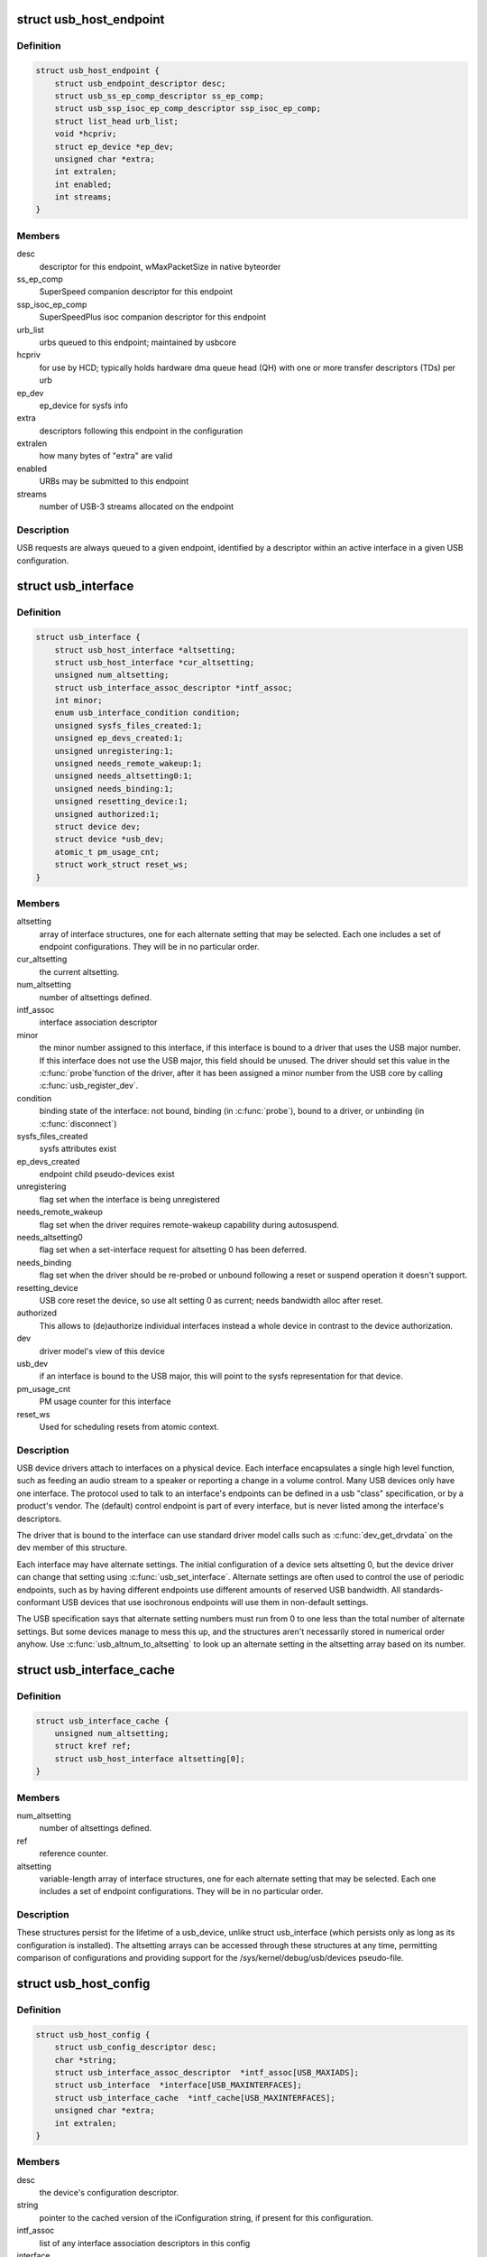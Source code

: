 .. -*- coding: utf-8; mode: rst -*-
.. src-file: include/linux/usb.h

.. _`usb_host_endpoint`:

struct usb_host_endpoint
========================

.. c:type:: struct usb_host_endpoint

    host-side endpoint descriptor and queue

.. _`usb_host_endpoint.definition`:

Definition
----------

.. code-block:: c

    struct usb_host_endpoint {
        struct usb_endpoint_descriptor desc;
        struct usb_ss_ep_comp_descriptor ss_ep_comp;
        struct usb_ssp_isoc_ep_comp_descriptor ssp_isoc_ep_comp;
        struct list_head urb_list;
        void *hcpriv;
        struct ep_device *ep_dev;
        unsigned char *extra;
        int extralen;
        int enabled;
        int streams;
    }

.. _`usb_host_endpoint.members`:

Members
-------

desc
    descriptor for this endpoint, wMaxPacketSize in native byteorder

ss_ep_comp
    SuperSpeed companion descriptor for this endpoint

ssp_isoc_ep_comp
    SuperSpeedPlus isoc companion descriptor for this endpoint

urb_list
    urbs queued to this endpoint; maintained by usbcore

hcpriv
    for use by HCD; typically holds hardware dma queue head (QH)
    with one or more transfer descriptors (TDs) per urb

ep_dev
    ep_device for sysfs info

extra
    descriptors following this endpoint in the configuration

extralen
    how many bytes of "extra" are valid

enabled
    URBs may be submitted to this endpoint

streams
    number of USB-3 streams allocated on the endpoint

.. _`usb_host_endpoint.description`:

Description
-----------

USB requests are always queued to a given endpoint, identified by a
descriptor within an active interface in a given USB configuration.

.. _`usb_interface`:

struct usb_interface
====================

.. c:type:: struct usb_interface

    what usb device drivers talk to

.. _`usb_interface.definition`:

Definition
----------

.. code-block:: c

    struct usb_interface {
        struct usb_host_interface *altsetting;
        struct usb_host_interface *cur_altsetting;
        unsigned num_altsetting;
        struct usb_interface_assoc_descriptor *intf_assoc;
        int minor;
        enum usb_interface_condition condition;
        unsigned sysfs_files_created:1;
        unsigned ep_devs_created:1;
        unsigned unregistering:1;
        unsigned needs_remote_wakeup:1;
        unsigned needs_altsetting0:1;
        unsigned needs_binding:1;
        unsigned resetting_device:1;
        unsigned authorized:1;
        struct device dev;
        struct device *usb_dev;
        atomic_t pm_usage_cnt;
        struct work_struct reset_ws;
    }

.. _`usb_interface.members`:

Members
-------

altsetting
    array of interface structures, one for each alternate
    setting that may be selected.  Each one includes a set of
    endpoint configurations.  They will be in no particular order.

cur_altsetting
    the current altsetting.

num_altsetting
    number of altsettings defined.

intf_assoc
    interface association descriptor

minor
    the minor number assigned to this interface, if this
    interface is bound to a driver that uses the USB major number.
    If this interface does not use the USB major, this field should
    be unused.  The driver should set this value in the \ :c:func:`probe`\ 
    function of the driver, after it has been assigned a minor
    number from the USB core by calling \ :c:func:`usb_register_dev`\ .

condition
    binding state of the interface: not bound, binding
    (in \ :c:func:`probe`\ ), bound to a driver, or unbinding (in \ :c:func:`disconnect`\ )

sysfs_files_created
    sysfs attributes exist

ep_devs_created
    endpoint child pseudo-devices exist

unregistering
    flag set when the interface is being unregistered

needs_remote_wakeup
    flag set when the driver requires remote-wakeup
    capability during autosuspend.

needs_altsetting0
    flag set when a set-interface request for altsetting 0
    has been deferred.

needs_binding
    flag set when the driver should be re-probed or unbound
    following a reset or suspend operation it doesn't support.

resetting_device
    USB core reset the device, so use alt setting 0 as
    current; needs bandwidth alloc after reset.

authorized
    This allows to (de)authorize individual interfaces instead
    a whole device in contrast to the device authorization.

dev
    driver model's view of this device

usb_dev
    if an interface is bound to the USB major, this will point
    to the sysfs representation for that device.

pm_usage_cnt
    PM usage counter for this interface

reset_ws
    Used for scheduling resets from atomic context.

.. _`usb_interface.description`:

Description
-----------

USB device drivers attach to interfaces on a physical device.  Each
interface encapsulates a single high level function, such as feeding
an audio stream to a speaker or reporting a change in a volume control.
Many USB devices only have one interface.  The protocol used to talk to
an interface's endpoints can be defined in a usb "class" specification,
or by a product's vendor.  The (default) control endpoint is part of
every interface, but is never listed among the interface's descriptors.

The driver that is bound to the interface can use standard driver model
calls such as \ :c:func:`dev_get_drvdata`\  on the dev member of this structure.

Each interface may have alternate settings.  The initial configuration
of a device sets altsetting 0, but the device driver can change
that setting using \ :c:func:`usb_set_interface`\ .  Alternate settings are often
used to control the use of periodic endpoints, such as by having
different endpoints use different amounts of reserved USB bandwidth.
All standards-conformant USB devices that use isochronous endpoints
will use them in non-default settings.

The USB specification says that alternate setting numbers must run from
0 to one less than the total number of alternate settings.  But some
devices manage to mess this up, and the structures aren't necessarily
stored in numerical order anyhow.  Use \ :c:func:`usb_altnum_to_altsetting`\  to
look up an alternate setting in the altsetting array based on its number.

.. _`usb_interface_cache`:

struct usb_interface_cache
==========================

.. c:type:: struct usb_interface_cache

    long-term representation of a device interface

.. _`usb_interface_cache.definition`:

Definition
----------

.. code-block:: c

    struct usb_interface_cache {
        unsigned num_altsetting;
        struct kref ref;
        struct usb_host_interface altsetting[0];
    }

.. _`usb_interface_cache.members`:

Members
-------

num_altsetting
    number of altsettings defined.

ref
    reference counter.

altsetting
    variable-length array of interface structures, one for
    each alternate setting that may be selected.  Each one includes a
    set of endpoint configurations.  They will be in no particular order.

.. _`usb_interface_cache.description`:

Description
-----------

These structures persist for the lifetime of a usb_device, unlike
struct usb_interface (which persists only as long as its configuration
is installed).  The altsetting arrays can be accessed through these
structures at any time, permitting comparison of configurations and
providing support for the /sys/kernel/debug/usb/devices pseudo-file.

.. _`usb_host_config`:

struct usb_host_config
======================

.. c:type:: struct usb_host_config

    representation of a device's configuration

.. _`usb_host_config.definition`:

Definition
----------

.. code-block:: c

    struct usb_host_config {
        struct usb_config_descriptor desc;
        char *string;
        struct usb_interface_assoc_descriptor  *intf_assoc[USB_MAXIADS];
        struct usb_interface  *interface[USB_MAXINTERFACES];
        struct usb_interface_cache  *intf_cache[USB_MAXINTERFACES];
        unsigned char *extra;
        int extralen;
    }

.. _`usb_host_config.members`:

Members
-------

desc
    the device's configuration descriptor.

string
    pointer to the cached version of the iConfiguration string, if
    present for this configuration.

intf_assoc
    list of any interface association descriptors in this config

interface
    array of pointers to usb_interface structures, one for each
    interface in the configuration.  The number of interfaces is stored
    in desc.bNumInterfaces.  These pointers are valid only while the
    the configuration is active.

intf_cache
    array of pointers to usb_interface_cache structures, one
    for each interface in the configuration.  These structures exist
    for the entire life of the device.

extra
    pointer to buffer containing all extra descriptors associated
    with this configuration (those preceding the first interface
    descriptor).

extralen
    length of the extra descriptors buffer.

.. _`usb_host_config.description`:

Description
-----------

USB devices may have multiple configurations, but only one can be active
at any time.  Each encapsulates a different operational environment;
for example, a dual-speed device would have separate configurations for
full-speed and high-speed operation.  The number of configurations
available is stored in the device descriptor as bNumConfigurations.

A configuration can contain multiple interfaces.  Each corresponds to
a different function of the USB device, and all are available whenever
the configuration is active.  The USB standard says that interfaces
are supposed to be numbered from 0 to desc.bNumInterfaces-1, but a lot
of devices get this wrong.  In addition, the interface array is not
guaranteed to be sorted in numerical order.  Use \ :c:func:`usb_ifnum_to_if`\  to
look up an interface entry based on its number.

Device drivers should not attempt to activate configurations.  The choice
of which configuration to install is a policy decision based on such
considerations as available power, functionality provided, and the user's
desires (expressed through userspace tools).  However, drivers can call
\ :c:func:`usb_reset_configuration`\  to reinitialize the current configuration and
all its interfaces.

.. _`usb_device`:

struct usb_device
=================

.. c:type:: struct usb_device

    kernel's representation of a USB device

.. _`usb_device.definition`:

Definition
----------

.. code-block:: c

    struct usb_device {
        int devnum;
        char devpath[16];
        u32 route;
        enum usb_device_state state;
        enum usb_device_speed speed;
        struct usb_tt *tt;
        int ttport;
        unsigned int toggle[2];
        struct usb_device *parent;
        struct usb_bus *bus;
        struct usb_host_endpoint ep0;
        struct device dev;
        struct usb_device_descriptor descriptor;
        struct usb_host_bos *bos;
        struct usb_host_config *config;
        struct usb_host_config *actconfig;
        struct usb_host_endpoint  *ep_in[16];
        struct usb_host_endpoint  *ep_out[16];
        char **rawdescriptors;
        unsigned short bus_mA;
        u8 portnum;
        u8 level;
        unsigned can_submit:1;
        unsigned persist_enabled:1;
        unsigned have_langid:1;
        unsigned authorized:1;
        unsigned authenticated:1;
        unsigned wusb:1;
        unsigned lpm_capable:1;
        unsigned usb2_hw_lpm_capable:1;
        unsigned usb2_hw_lpm_besl_capable:1;
        unsigned usb2_hw_lpm_enabled:1;
        unsigned usb2_hw_lpm_allowed:1;
        unsigned usb3_lpm_u1_enabled:1;
        unsigned usb3_lpm_u2_enabled:1;
        int string_langid;
        char *product;
        char *manufacturer;
        char *serial;
        struct list_head filelist;
        int maxchild;
        u32 quirks;
        atomic_t urbnum;
        unsigned long active_duration;
    #ifdef CONFIG_PM
        unsigned long connect_time;
        unsigned do_remote_wakeup:1;
        unsigned reset_resume:1;
        unsigned port_is_suspended:1;
    #endif
        struct wusb_dev *wusb_dev;
        int slot_id;
        enum usb_device_removable removable;
        struct usb2_lpm_parameters l1_params;
        struct usb3_lpm_parameters u1_params;
        struct usb3_lpm_parameters u2_params;
        unsigned lpm_disable_count;
    }

.. _`usb_device.members`:

Members
-------

devnum
    device number; address on a USB bus

devpath
    device ID string for use in messages (e.g., /port/...)

route
    tree topology hex string for use with xHCI

state
    device state: configured, not attached, etc.

speed
    device speed: high/full/low (or error)

tt
    Transaction Translator info; used with low/full speed dev, highspeed hub

ttport
    device port on that tt hub

toggle
    one bit for each endpoint, with ([0] = IN, [1] = OUT) endpoints

parent
    our hub, unless we're the root

bus
    bus we're part of

ep0
    endpoint 0 data (default control pipe)

dev
    generic device interface

descriptor
    USB device descriptor

bos
    USB device BOS descriptor set

config
    all of the device's configs

actconfig
    the active configuration

ep_in
    array of IN endpoints

ep_out
    array of OUT endpoints

rawdescriptors
    raw descriptors for each config

bus_mA
    Current available from the bus

portnum
    parent port number (origin 1)

level
    number of USB hub ancestors

can_submit
    URBs may be submitted

persist_enabled
    USB_PERSIST enabled for this device

have_langid
    whether string_langid is valid

authorized
    policy has said we can use it;
    (user space) policy determines if we authorize this device to be
    used or not. By default, wired USB devices are authorized.
    WUSB devices are not, until we authorize them from user space.
    FIXME -- complete doc

authenticated
    Crypto authentication passed

wusb
    device is Wireless USB

lpm_capable
    device supports LPM

usb2_hw_lpm_capable
    device can perform USB2 hardware LPM

usb2_hw_lpm_besl_capable
    device can perform USB2 hardware BESL LPM

usb2_hw_lpm_enabled
    USB2 hardware LPM is enabled

usb2_hw_lpm_allowed
    Userspace allows USB 2.0 LPM to be enabled

usb3_lpm_u1_enabled
    USB3 hardware U1 LPM enabled

usb3_lpm_u2_enabled
    USB3 hardware U2 LPM enabled

string_langid
    language ID for strings

product
    iProduct string, if present (static)

manufacturer
    iManufacturer string, if present (static)

serial
    iSerialNumber string, if present (static)

filelist
    usbfs files that are open to this device

maxchild
    number of ports if hub

quirks
    quirks of the whole device

urbnum
    number of URBs submitted for the whole device

active_duration
    total time device is not suspended

connect_time
    time device was first connected

do_remote_wakeup
    remote wakeup should be enabled

reset_resume
    needs reset instead of resume

port_is_suspended
    the upstream port is suspended (L2 or U3)

wusb_dev
    if this is a Wireless USB device, link to the WUSB
    specific data for the device.

slot_id
    Slot ID assigned by xHCI

removable
    Device can be physically removed from this port

l1_params
    best effor service latency for USB2 L1 LPM state, and L1 timeout.

u1_params
    exit latencies for USB3 U1 LPM state, and hub-initiated timeout.

u2_params
    exit latencies for USB3 U2 LPM state, and hub-initiated timeout.

lpm_disable_count
    Ref count used by \ :c:func:`usb_disable_lpm`\  and \ :c:func:`usb_enable_lpm`\ 
    to keep track of the number of functions that require USB 3.0 Link Power
    Management to be disabled for this usb_device.  This count should only
    be manipulated by those functions, with the bandwidth_mutex is held.

.. _`usb_device.notes`:

Notes
-----

Usbcore drivers should not set usbdev->state directly.  Instead use
\ :c:func:`usb_set_device_state`\ .

.. _`usb_hub_for_each_child`:

usb_hub_for_each_child
======================

.. c:function::  usb_hub_for_each_child( hdev,  port1,  child)

    iterate over all child devices on the hub

    :param  hdev:
        USB device belonging to the usb hub

    :param  port1:
        portnum associated with child device

    :param  child:
        child device pointer

.. _`usb_interface_claimed`:

usb_interface_claimed
=====================

.. c:function:: int usb_interface_claimed(struct usb_interface *iface)

    returns true iff an interface is claimed

    :param struct usb_interface \*iface:
        the interface being checked

.. _`usb_interface_claimed.return`:

Return
------

%true (nonzero) iff the interface is claimed, else \ ``false``\ 
(zero).

.. _`usb_interface_claimed.note`:

Note
----

Callers must own the driver model's usb bus readlock.  So driver
\ :c:func:`probe`\  entries don't need extra locking, but other call contexts
may need to explicitly claim that lock.

.. _`usb_make_path`:

usb_make_path
=============

.. c:function:: int usb_make_path(struct usb_device *dev, char *buf, size_t size)

    returns stable device path in the usb tree

    :param struct usb_device \*dev:
        the device whose path is being constructed

    :param char \*buf:
        where to put the string

    :param size_t size:
        how big is "buf"?

.. _`usb_make_path.return`:

Return
------

Length of the string (> 0) or negative if size was too small.

.. _`usb_make_path.note`:

Note
----

This identifier is intended to be "stable", reflecting physical paths in
hardware such as physical bus addresses for host controllers or ports on
USB hubs.  That makes it stay the same until systems are physically
reconfigured, by re-cabling a tree of USB devices or by moving USB host
controllers.  Adding and removing devices, including virtual root hubs
in host controller driver modules, does not change these path identifiers;
neither does rebooting or re-enumerating.  These are more useful identifiers
than changeable ("unstable") ones like bus numbers or device addresses.

With a partial exception for devices connected to USB 2.0 root hubs, these
identifiers are also predictable.  So long as the device tree isn't changed,
plugging any USB device into a given hub port always gives it the same path.
Because of the use of "companion" controllers, devices connected to ports on
USB 2.0 root hubs (EHCI host controllers) will get one path ID if they are
high speed, and a different one if they are full or low speed.

.. _`usb_device`:

USB_DEVICE
==========

.. c:function::  USB_DEVICE( vend,  prod)

    macro used to describe a specific usb device

    :param  vend:
        the 16 bit USB Vendor ID

    :param  prod:
        the 16 bit USB Product ID

.. _`usb_device.description`:

Description
-----------

This macro is used to create a struct usb_device_id that matches a
specific device.

.. _`usb_device_ver`:

USB_DEVICE_VER
==============

.. c:function::  USB_DEVICE_VER( vend,  prod,  lo,  hi)

    describe a specific usb device with a version range

    :param  vend:
        the 16 bit USB Vendor ID

    :param  prod:
        the 16 bit USB Product ID

    :param  lo:
        the bcdDevice_lo value

    :param  hi:
        the bcdDevice_hi value

.. _`usb_device_ver.description`:

Description
-----------

This macro is used to create a struct usb_device_id that matches a
specific device, with a version range.

.. _`usb_device_interface_class`:

USB_DEVICE_INTERFACE_CLASS
==========================

.. c:function::  USB_DEVICE_INTERFACE_CLASS( vend,  prod,  cl)

    describe a usb device with a specific interface class

    :param  vend:
        the 16 bit USB Vendor ID

    :param  prod:
        the 16 bit USB Product ID

    :param  cl:
        bInterfaceClass value

.. _`usb_device_interface_class.description`:

Description
-----------

This macro is used to create a struct usb_device_id that matches a
specific interface class of devices.

.. _`usb_device_interface_protocol`:

USB_DEVICE_INTERFACE_PROTOCOL
=============================

.. c:function::  USB_DEVICE_INTERFACE_PROTOCOL( vend,  prod,  pr)

    describe a usb device with a specific interface protocol

    :param  vend:
        the 16 bit USB Vendor ID

    :param  prod:
        the 16 bit USB Product ID

    :param  pr:
        bInterfaceProtocol value

.. _`usb_device_interface_protocol.description`:

Description
-----------

This macro is used to create a struct usb_device_id that matches a
specific interface protocol of devices.

.. _`usb_device_interface_number`:

USB_DEVICE_INTERFACE_NUMBER
===========================

.. c:function::  USB_DEVICE_INTERFACE_NUMBER( vend,  prod,  num)

    describe a usb device with a specific interface number

    :param  vend:
        the 16 bit USB Vendor ID

    :param  prod:
        the 16 bit USB Product ID

    :param  num:
        bInterfaceNumber value

.. _`usb_device_interface_number.description`:

Description
-----------

This macro is used to create a struct usb_device_id that matches a
specific interface number of devices.

.. _`usb_device_info`:

USB_DEVICE_INFO
===============

.. c:function::  USB_DEVICE_INFO( cl,  sc,  pr)

    macro used to describe a class of usb devices

    :param  cl:
        bDeviceClass value

    :param  sc:
        bDeviceSubClass value

    :param  pr:
        bDeviceProtocol value

.. _`usb_device_info.description`:

Description
-----------

This macro is used to create a struct usb_device_id that matches a
specific class of devices.

.. _`usb_interface_info`:

USB_INTERFACE_INFO
==================

.. c:function::  USB_INTERFACE_INFO( cl,  sc,  pr)

    macro used to describe a class of usb interfaces

    :param  cl:
        bInterfaceClass value

    :param  sc:
        bInterfaceSubClass value

    :param  pr:
        bInterfaceProtocol value

.. _`usb_interface_info.description`:

Description
-----------

This macro is used to create a struct usb_device_id that matches a
specific class of interfaces.

.. _`usb_device_and_interface_info`:

USB_DEVICE_AND_INTERFACE_INFO
=============================

.. c:function::  USB_DEVICE_AND_INTERFACE_INFO( vend,  prod,  cl,  sc,  pr)

    describe a specific usb device with a class of usb interfaces

    :param  vend:
        the 16 bit USB Vendor ID

    :param  prod:
        the 16 bit USB Product ID

    :param  cl:
        bInterfaceClass value

    :param  sc:
        bInterfaceSubClass value

    :param  pr:
        bInterfaceProtocol value

.. _`usb_device_and_interface_info.description`:

Description
-----------

This macro is used to create a struct usb_device_id that matches a
specific device with a specific class of interfaces.

This is especially useful when explicitly matching devices that have
vendor specific bDeviceClass values, but standards-compliant interfaces.

.. _`usb_vendor_and_interface_info`:

USB_VENDOR_AND_INTERFACE_INFO
=============================

.. c:function::  USB_VENDOR_AND_INTERFACE_INFO( vend,  cl,  sc,  pr)

    describe a specific usb vendor with a class of usb interfaces

    :param  vend:
        the 16 bit USB Vendor ID

    :param  cl:
        bInterfaceClass value

    :param  sc:
        bInterfaceSubClass value

    :param  pr:
        bInterfaceProtocol value

.. _`usb_vendor_and_interface_info.description`:

Description
-----------

This macro is used to create a struct usb_device_id that matches a
specific vendor with a specific class of interfaces.

This is especially useful when explicitly matching devices that have
vendor specific bDeviceClass values, but standards-compliant interfaces.

.. _`usbdrv_wrap`:

struct usbdrv_wrap
==================

.. c:type:: struct usbdrv_wrap

    wrapper for driver-model structure

.. _`usbdrv_wrap.definition`:

Definition
----------

.. code-block:: c

    struct usbdrv_wrap {
        struct device_driver driver;
        int for_devices;
    }

.. _`usbdrv_wrap.members`:

Members
-------

driver
    The driver-model core driver structure.

for_devices
    Non-zero for device drivers, 0 for interface drivers.

.. _`usb_driver`:

struct usb_driver
=================

.. c:type:: struct usb_driver

    identifies USB interface driver to usbcore

.. _`usb_driver.definition`:

Definition
----------

.. code-block:: c

    struct usb_driver {
        const char *name;
        int (*probe)(struct usb_interface *intf,const struct usb_device_id *id);
        void (*disconnect)(struct usb_interface *intf);
        int (*unlocked_ioctl)(struct usb_interface *intf, unsigned int code,void *buf);
        int (*suspend)(struct usb_interface *intf, pm_message_t message);
        int (*resume)(struct usb_interface *intf);
        int (*reset_resume)(struct usb_interface *intf);
        int (*pre_reset)(struct usb_interface *intf);
        int (*post_reset)(struct usb_interface *intf);
        const struct usb_device_id *id_table;
        struct usb_dynids dynids;
        struct usbdrv_wrap drvwrap;
        unsigned int no_dynamic_id:1;
        unsigned int supports_autosuspend:1;
        unsigned int disable_hub_initiated_lpm:1;
        unsigned int soft_unbind:1;
    }

.. _`usb_driver.members`:

Members
-------

name
    The driver name should be unique among USB drivers,
    and should normally be the same as the module name.

probe
    Called to see if the driver is willing to manage a particular
    interface on a device.  If it is, probe returns zero and uses
    \ :c:func:`usb_set_intfdata`\  to associate driver-specific data with the
    interface.  It may also use \ :c:func:`usb_set_interface`\  to specify the
    appropriate altsetting.  If unwilling to manage the interface,
    return -ENODEV, if genuine IO errors occurred, an appropriate
    negative errno value.

disconnect
    Called when the interface is no longer accessible, usually
    because its device has been (or is being) disconnected or the
    driver module is being unloaded.

unlocked_ioctl
    Used for drivers that want to talk to userspace through
    the "usbfs" filesystem.  This lets devices provide ways to
    expose information to user space regardless of where they
    do (or don't) show up otherwise in the filesystem.

suspend
    Called when the device is going to be suspended by the
    system either from system sleep or runtime suspend context. The
    return value will be ignored in system sleep context, so do NOT
    try to continue using the device if suspend fails in this case.
    Instead, let the resume or reset-resume routine recover from
    the failure.

resume
    Called when the device is being resumed by the system.

reset_resume
    Called when the suspended device has been reset instead
    of being resumed.

pre_reset
    Called by \ :c:func:`usb_reset_device`\  when the device is about to be
    reset.  This routine must not return until the driver has no active
    URBs for the device, and no more URBs may be submitted until the
    post_reset method is called.

post_reset
    Called by \ :c:func:`usb_reset_device`\  after the device
    has been reset

id_table
    USB drivers use ID table to support hotplugging.
    Export this with MODULE_DEVICE_TABLE(usb,...).  This must be set
    or your driver's probe function will never get called.

dynids
    used internally to hold the list of dynamically added device
    ids for this driver.

drvwrap
    Driver-model core structure wrapper.

no_dynamic_id
    if set to 1, the USB core will not allow dynamic ids to be
    added to this driver by preventing the sysfs file from being created.

supports_autosuspend
    if set to 0, the USB core will not allow autosuspend
    for interfaces bound to this driver.

disable_hub_initiated_lpm
    if set to 1, the USB core will not allow hubs
    to initiate lower power link state transitions when an idle timeout
    occurs.  Device-initiated USB 3.0 link PM will still be allowed.

soft_unbind
    if set to 1, the USB core will not kill URBs and disable
    endpoints before calling the driver's disconnect method.

.. _`usb_driver.description`:

Description
-----------

USB interface drivers must provide a name, \ :c:func:`probe`\  and \ :c:func:`disconnect`\ 
methods, and an id_table.  Other driver fields are optional.

The id_table is used in hotplugging.  It holds a set of descriptors,
and specialized data may be associated with each entry.  That table
is used by both user and kernel mode hotplugging support.

The \ :c:func:`probe`\  and \ :c:func:`disconnect`\  methods are called in a context where
they can sleep, but they should avoid abusing the privilege.  Most
work to connect to a device should be done when the device is opened,
and undone at the last close.  The disconnect code needs to address
concurrency issues with respect to \ :c:func:`open`\  and \ :c:func:`close`\  methods, as
well as forcing all pending I/O requests to complete (by unlinking
them as necessary, and blocking until the unlinks complete).

.. _`usb_device_driver`:

struct usb_device_driver
========================

.. c:type:: struct usb_device_driver

    identifies USB device driver to usbcore

.. _`usb_device_driver.definition`:

Definition
----------

.. code-block:: c

    struct usb_device_driver {
        const char *name;
        int (*probe)(struct usb_device *udev);
        void (*disconnect)(struct usb_device *udev);
        int (*suspend)(struct usb_device *udev, pm_message_t message);
        int (*resume)(struct usb_device *udev, pm_message_t message);
        struct usbdrv_wrap drvwrap;
        unsigned int supports_autosuspend:1;
    }

.. _`usb_device_driver.members`:

Members
-------

name
    The driver name should be unique among USB drivers,
    and should normally be the same as the module name.

probe
    Called to see if the driver is willing to manage a particular
    device.  If it is, probe returns zero and uses \ :c:func:`dev_set_drvdata`\ 
    to associate driver-specific data with the device.  If unwilling
    to manage the device, return a negative errno value.

disconnect
    Called when the device is no longer accessible, usually
    because it has been (or is being) disconnected or the driver's
    module is being unloaded.

suspend
    Called when the device is going to be suspended by the system.

resume
    Called when the device is being resumed by the system.

drvwrap
    Driver-model core structure wrapper.

supports_autosuspend
    if set to 0, the USB core will not allow autosuspend
    for devices bound to this driver.

.. _`usb_device_driver.description`:

Description
-----------

USB drivers must provide all the fields listed above except drvwrap.

.. _`usb_class_driver`:

struct usb_class_driver
=======================

.. c:type:: struct usb_class_driver

    identifies a USB driver that wants to use the USB major number

.. _`usb_class_driver.definition`:

Definition
----------

.. code-block:: c

    struct usb_class_driver {
        char *name;
        char *(*devnode)(struct device *dev, umode_t *mode);
        const struct file_operations *fops;
        int minor_base;
    }

.. _`usb_class_driver.members`:

Members
-------

name
    the usb class device name for this driver.  Will show up in sysfs.

devnode
    Callback to provide a naming hint for a possible
    device node to create.

fops
    pointer to the struct file_operations of this driver.

minor_base
    the start of the minor range for this driver.

.. _`usb_class_driver.description`:

Description
-----------

This structure is used for the \ :c:func:`usb_register_dev`\  and
\ :c:func:`usb_deregister_dev`\  functions, to consolidate a number of the
parameters used for them.

.. _`module_usb_driver`:

module_usb_driver
=================

.. c:function::  module_usb_driver( __usb_driver)

    Helper macro for registering a USB driver

    :param  __usb_driver:
        usb_driver struct

.. _`module_usb_driver.description`:

Description
-----------

Helper macro for USB drivers which do not do anything special in module
init/exit. This eliminates a lot of boilerplate. Each module may only
use this macro once, and calling it replaces \ :c:func:`module_init`\  and \ :c:func:`module_exit`\ 

.. _`urb`:

struct urb
==========

.. c:type:: struct urb

    USB Request Block

.. _`urb.definition`:

Definition
----------

.. code-block:: c

    struct urb {
        struct list_head urb_list;
        struct list_head anchor_list;
        struct usb_anchor *anchor;
        struct usb_device *dev;
        struct usb_host_endpoint *ep;
        unsigned int pipe;
        unsigned int stream_id;
        int status;
        unsigned int transfer_flags;
        void *transfer_buffer;
        dma_addr_t transfer_dma;
        struct scatterlist *sg;
        int num_mapped_sgs;
        int num_sgs;
        u32 transfer_buffer_length;
        u32 actual_length;
        unsigned char *setup_packet;
        dma_addr_t setup_dma;
        int start_frame;
        int number_of_packets;
        int interval;
        int error_count;
        void *context;
        usb_complete_t complete;
        struct usb_iso_packet_descriptor iso_frame_desc[0];
    }

.. _`urb.members`:

Members
-------

urb_list
    For use by current owner of the URB.

anchor_list
    membership in the list of an anchor

anchor
    to anchor URBs to a common mooring

dev
    Identifies the USB device to perform the request.

ep
    Points to the endpoint's data structure.  Will eventually
    replace \ ``pipe``\ .

pipe
    Holds endpoint number, direction, type, and more.
    Create these values with the eight macros available;
    usb_{snd,rcv}TYPEpipe(dev,endpoint), where the TYPE is "ctrl"
    (control), "bulk", "int" (interrupt), or "iso" (isochronous).
    For example \ :c:func:`usb_sndbulkpipe`\  or \ :c:func:`usb_rcvintpipe`\ .  Endpoint
    numbers range from zero to fifteen.  Note that "in" endpoint two
    is a different endpoint (and pipe) from "out" endpoint two.
    The current configuration controls the existence, type, and
    maximum packet size of any given endpoint.

stream_id
    the endpoint's stream ID for bulk streams

status
    This is read in non-iso completion functions to get the
    status of the particular request.  ISO requests only use it
    to tell whether the URB was unlinked; detailed status for
    each frame is in the fields of the iso_frame-desc.

transfer_flags
    A variety of flags may be used to affect how URB
    submission, unlinking, or operation are handled.  Different
    kinds of URB can use different flags.

transfer_buffer
    This identifies the buffer to (or from) which the I/O
    request will be performed unless URB_NO_TRANSFER_DMA_MAP is set
    (however, do not leave garbage in transfer_buffer even then).
    This buffer must be suitable for DMA; allocate it with
    \ :c:func:`kmalloc`\  or equivalent.  For transfers to "in" endpoints, contents
    of this buffer will be modified.  This buffer is used for the data
    stage of control transfers.

transfer_dma
    When transfer_flags includes URB_NO_TRANSFER_DMA_MAP,
    the device driver is saying that it provided this DMA address,
    which the host controller driver should use in preference to the
    transfer_buffer.

sg
    scatter gather buffer list, the buffer size of each element in
    the list (except the last) must be divisible by the endpoint's
    max packet size if no_sg_constraint isn't set in 'struct usb_bus'

num_mapped_sgs
    (internal) number of mapped sg entries

num_sgs
    number of entries in the sg list

transfer_buffer_length
    How big is transfer_buffer.  The transfer may
    be broken up into chunks according to the current maximum packet
    size for the endpoint, which is a function of the configuration
    and is encoded in the pipe.  When the length is zero, neither
    transfer_buffer nor transfer_dma is used.

actual_length
    This is read in non-iso completion functions, and
    it tells how many bytes (out of transfer_buffer_length) were
    transferred.  It will normally be the same as requested, unless
    either an error was reported or a short read was performed.
    The URB_SHORT_NOT_OK transfer flag may be used to make such
    short reads be reported as errors.

setup_packet
    Only used for control transfers, this points to eight bytes
    of setup data.  Control transfers always start by sending this data
    to the device.  Then transfer_buffer is read or written, if needed.

setup_dma
    DMA pointer for the setup packet.  The caller must not use
    this field; setup_packet must point to a valid buffer.

start_frame
    Returns the initial frame for isochronous transfers.

number_of_packets
    Lists the number of ISO transfer buffers.

interval
    Specifies the polling interval for interrupt or isochronous
    transfers.  The units are frames (milliseconds) for full and low
    speed devices, and microframes (1/8 millisecond) for highspeed
    and SuperSpeed devices.

error_count
    Returns the number of ISO transfers that reported errors.

context
    For use in completion functions.  This normally points to
    request-specific driver context.

complete
    Completion handler. This URB is passed as the parameter to the
    completion function.  The completion function may then do what
    it likes with the URB, including resubmitting or freeing it.

iso_frame_desc
    Used to provide arrays of ISO transfer buffers and to
    collect the transfer status for each buffer.

.. _`urb.description`:

Description
-----------

This structure identifies USB transfer requests.  URBs must be allocated by
calling \ :c:func:`usb_alloc_urb`\  and freed with a call to \ :c:func:`usb_free_urb`\ .
Initialization may be done using various usb_fill_*_urb() functions.  URBs
are submitted using \ :c:func:`usb_submit_urb`\ , and pending requests may be canceled
using \ :c:func:`usb_unlink_urb`\  or \ :c:func:`usb_kill_urb`\ .

.. _`urb.data-transfer-buffers`:

Data Transfer Buffers
---------------------


Normally drivers provide I/O buffers allocated with \ :c:func:`kmalloc`\  or otherwise
taken from the general page pool.  That is provided by transfer_buffer
(control requests also use setup_packet), and host controller drivers
perform a dma mapping (and unmapping) for each buffer transferred.  Those
mapping operations can be expensive on some platforms (perhaps using a dma
bounce buffer or talking to an IOMMU),
although they're cheap on commodity x86 and ppc hardware.

Alternatively, drivers may pass the URB_NO_TRANSFER_DMA_MAP transfer flag,
which tells the host controller driver that no such mapping is needed for
the transfer_buffer since
the device driver is DMA-aware.  For example, a device driver might
allocate a DMA buffer with \ :c:func:`usb_alloc_coherent`\  or call \ :c:func:`usb_buffer_map`\ .
When this transfer flag is provided, host controller drivers will
attempt to use the dma address found in the transfer_dma
field rather than determining a dma address themselves.

Note that transfer_buffer must still be set if the controller
does not support DMA (as indicated by bus.uses_dma) and when talking
to root hub. If you have to trasfer between highmem zone and the device
on such controller, create a bounce buffer or bail out with an error.
If transfer_buffer cannot be set (is in highmem) and the controller is DMA
capable, assign NULL to it, so that usbmon knows not to use the value.
The setup_packet must always be set, so it cannot be located in highmem.

.. _`urb.initialization`:

Initialization
--------------


All URBs submitted must initialize the dev, pipe, transfer_flags (may be
zero), and complete fields.  All URBs must also initialize
transfer_buffer and transfer_buffer_length.  They may provide the
URB_SHORT_NOT_OK transfer flag, indicating that short reads are
to be treated as errors; that flag is invalid for write requests.

Bulk URBs may
use the URB_ZERO_PACKET transfer flag, indicating that bulk OUT transfers
should always terminate with a short packet, even if it means adding an
extra zero length packet.

Control URBs must provide a valid pointer in the setup_packet field.
Unlike the transfer_buffer, the setup_packet may not be mapped for DMA
beforehand.

Interrupt URBs must provide an interval, saying how often (in milliseconds
or, for highspeed devices, 125 microsecond units)
to poll for transfers.  After the URB has been submitted, the interval
field reflects how the transfer was actually scheduled.
The polling interval may be more frequent than requested.
For example, some controllers have a maximum interval of 32 milliseconds,
while others support intervals of up to 1024 milliseconds.
Isochronous URBs also have transfer intervals.  (Note that for isochronous
endpoints, as well as high speed interrupt endpoints, the encoding of
the transfer interval in the endpoint descriptor is logarithmic.
Device drivers must convert that value to linear units themselves.)

If an isochronous endpoint queue isn't already running, the host
controller will schedule a new URB to start as soon as bandwidth
utilization allows.  If the queue is running then a new URB will be
scheduled to start in the first transfer slot following the end of the
preceding URB, if that slot has not already expired.  If the slot has
expired (which can happen when IRQ delivery is delayed for a long time),
the scheduling behavior depends on the URB_ISO_ASAP flag.  If the flag
is clear then the URB will be scheduled to start in the expired slot,
implying that some of its packets will not be transferred; if the flag
is set then the URB will be scheduled in the first unexpired slot,
breaking the queue's synchronization.  Upon URB completion, the
start_frame field will be set to the (micro)frame number in which the
transfer was scheduled.  Ranges for frame counter values are HC-specific
and can go from as low as 256 to as high as 65536 frames.

Isochronous URBs have a different data transfer model, in part because
the quality of service is only "best effort".  Callers provide specially
allocated URBs, with number_of_packets worth of iso_frame_desc structures
at the end.  Each such packet is an individual ISO transfer.  Isochronous
URBs are normally queued, submitted by drivers to arrange that
transfers are at least double buffered, and then explicitly resubmitted
in completion handlers, so
that data (such as audio or video) streams at as constant a rate as the
host controller scheduler can support.

.. _`urb.completion-callbacks`:

Completion Callbacks
--------------------


The completion callback is made \ :c:func:`in_interrupt`\ , and one of the first
things that a completion handler should do is check the status field.
The status field is provided for all URBs.  It is used to report
unlinked URBs, and status for all non-ISO transfers.  It should not
be examined before the URB is returned to the completion handler.

The context field is normally used to link URBs back to the relevant
driver or request state.

When the completion callback is invoked for non-isochronous URBs, the
actual_length field tells how many bytes were transferred.  This field
is updated even when the URB terminated with an error or was unlinked.

ISO transfer status is reported in the status and actual_length fields
of the iso_frame_desc array, and the number of errors is reported in
error_count.  Completion callbacks for ISO transfers will normally
(re)submit URBs to ensure a constant transfer rate.

Note that even fields marked "public" should not be touched by the driver
when the urb is owned by the hcd, that is, since the call to
\ :c:func:`usb_submit_urb`\  till the entry into the completion routine.

.. _`usb_fill_control_urb`:

usb_fill_control_urb
====================

.. c:function:: void usb_fill_control_urb(struct urb *urb, struct usb_device *dev, unsigned int pipe, unsigned char *setup_packet, void *transfer_buffer, int buffer_length, usb_complete_t complete_fn, void *context)

    initializes a control urb

    :param struct urb \*urb:
        pointer to the urb to initialize.

    :param struct usb_device \*dev:
        pointer to the struct usb_device for this urb.

    :param unsigned int pipe:
        the endpoint pipe

    :param unsigned char \*setup_packet:
        pointer to the setup_packet buffer

    :param void \*transfer_buffer:
        pointer to the transfer buffer

    :param int buffer_length:
        length of the transfer buffer

    :param usb_complete_t complete_fn:
        pointer to the usb_complete_t function

    :param void \*context:
        what to set the urb context to.

.. _`usb_fill_control_urb.description`:

Description
-----------

Initializes a control urb with the proper information needed to submit
it to a device.

.. _`usb_fill_bulk_urb`:

usb_fill_bulk_urb
=================

.. c:function:: void usb_fill_bulk_urb(struct urb *urb, struct usb_device *dev, unsigned int pipe, void *transfer_buffer, int buffer_length, usb_complete_t complete_fn, void *context)

    macro to help initialize a bulk urb

    :param struct urb \*urb:
        pointer to the urb to initialize.

    :param struct usb_device \*dev:
        pointer to the struct usb_device for this urb.

    :param unsigned int pipe:
        the endpoint pipe

    :param void \*transfer_buffer:
        pointer to the transfer buffer

    :param int buffer_length:
        length of the transfer buffer

    :param usb_complete_t complete_fn:
        pointer to the usb_complete_t function

    :param void \*context:
        what to set the urb context to.

.. _`usb_fill_bulk_urb.description`:

Description
-----------

Initializes a bulk urb with the proper information needed to submit it
to a device.

.. _`usb_fill_int_urb`:

usb_fill_int_urb
================

.. c:function:: void usb_fill_int_urb(struct urb *urb, struct usb_device *dev, unsigned int pipe, void *transfer_buffer, int buffer_length, usb_complete_t complete_fn, void *context, int interval)

    macro to help initialize a interrupt urb

    :param struct urb \*urb:
        pointer to the urb to initialize.

    :param struct usb_device \*dev:
        pointer to the struct usb_device for this urb.

    :param unsigned int pipe:
        the endpoint pipe

    :param void \*transfer_buffer:
        pointer to the transfer buffer

    :param int buffer_length:
        length of the transfer buffer

    :param usb_complete_t complete_fn:
        pointer to the usb_complete_t function

    :param void \*context:
        what to set the urb context to.

    :param int interval:
        what to set the urb interval to, encoded like
        the endpoint descriptor's bInterval value.

.. _`usb_fill_int_urb.description`:

Description
-----------

Initializes a interrupt urb with the proper information needed to submit
it to a device.

Note that High Speed and SuperSpeed(+) interrupt endpoints use a logarithmic
encoding of the endpoint interval, and express polling intervals in
microframes (eight per millisecond) rather than in frames (one per
millisecond).

Wireless USB also uses the logarithmic encoding, but specifies it in units of
128us instead of 125us.  For Wireless USB devices, the interval is passed
through to the host controller, rather than being translated into microframe
units.

.. _`usb_urb_dir_in`:

usb_urb_dir_in
==============

.. c:function:: int usb_urb_dir_in(struct urb *urb)

    check if an URB describes an IN transfer

    :param struct urb \*urb:
        URB to be checked

.. _`usb_urb_dir_in.return`:

Return
------

1 if \ ``urb``\  describes an IN transfer (device-to-host),
otherwise 0.

.. _`usb_urb_dir_out`:

usb_urb_dir_out
===============

.. c:function:: int usb_urb_dir_out(struct urb *urb)

    check if an URB describes an OUT transfer

    :param struct urb \*urb:
        URB to be checked

.. _`usb_urb_dir_out.return`:

Return
------

1 if \ ``urb``\  describes an OUT transfer (host-to-device),
otherwise 0.

.. _`usb_sg_request`:

struct usb_sg_request
=====================

.. c:type:: struct usb_sg_request

    support for scatter/gather I/O

.. _`usb_sg_request.definition`:

Definition
----------

.. code-block:: c

    struct usb_sg_request {
        int status;
        size_t bytes;
    }

.. _`usb_sg_request.members`:

Members
-------

status
    zero indicates success, else negative errno

bytes
    counts bytes transferred.

.. _`usb_sg_request.description`:

Description
-----------

These requests are initialized using \ :c:func:`usb_sg_init`\ , and then are used
as request handles passed to \ :c:func:`usb_sg_wait`\  or \ :c:func:`usb_sg_cancel`\ .  Most
members of the request object aren't for driver access.

The status and bytecount values are valid only after \ :c:func:`usb_sg_wait`\ 
returns.  If the status is zero, then the bytecount matches the total
from the request.

After an error completion, drivers may need to clear a halt condition
on the endpoint.

.. This file was automatic generated / don't edit.

